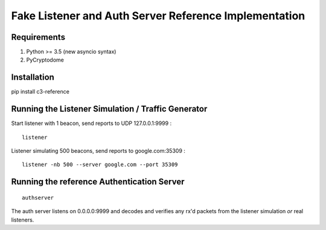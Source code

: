 Fake Listener and Auth Server Reference Implementation
======================================================

Requirements
------------

1. Python >= 3.5 (new asyncio syntax)
2. PyCryptodome

Installation
------------

pip install c3-reference

Running the Listener Simulation / Traffic Generator
---------------------------------------------------

Start listener with 1 beacon, send reports to UDP 127.0.0.1:9999 :

::

      listener

Listener simulating 500 beacons, send reports to google.com:35309 :

::

      listener -nb 500 --server google.com --port 35309


Running the reference Authentication Server
-------------------------------------------

::

      authserver

The auth server listens on 0.0.0.0:9999 and decodes and verifies any
rx'd packets from the listener simulation *or* real listeners.
